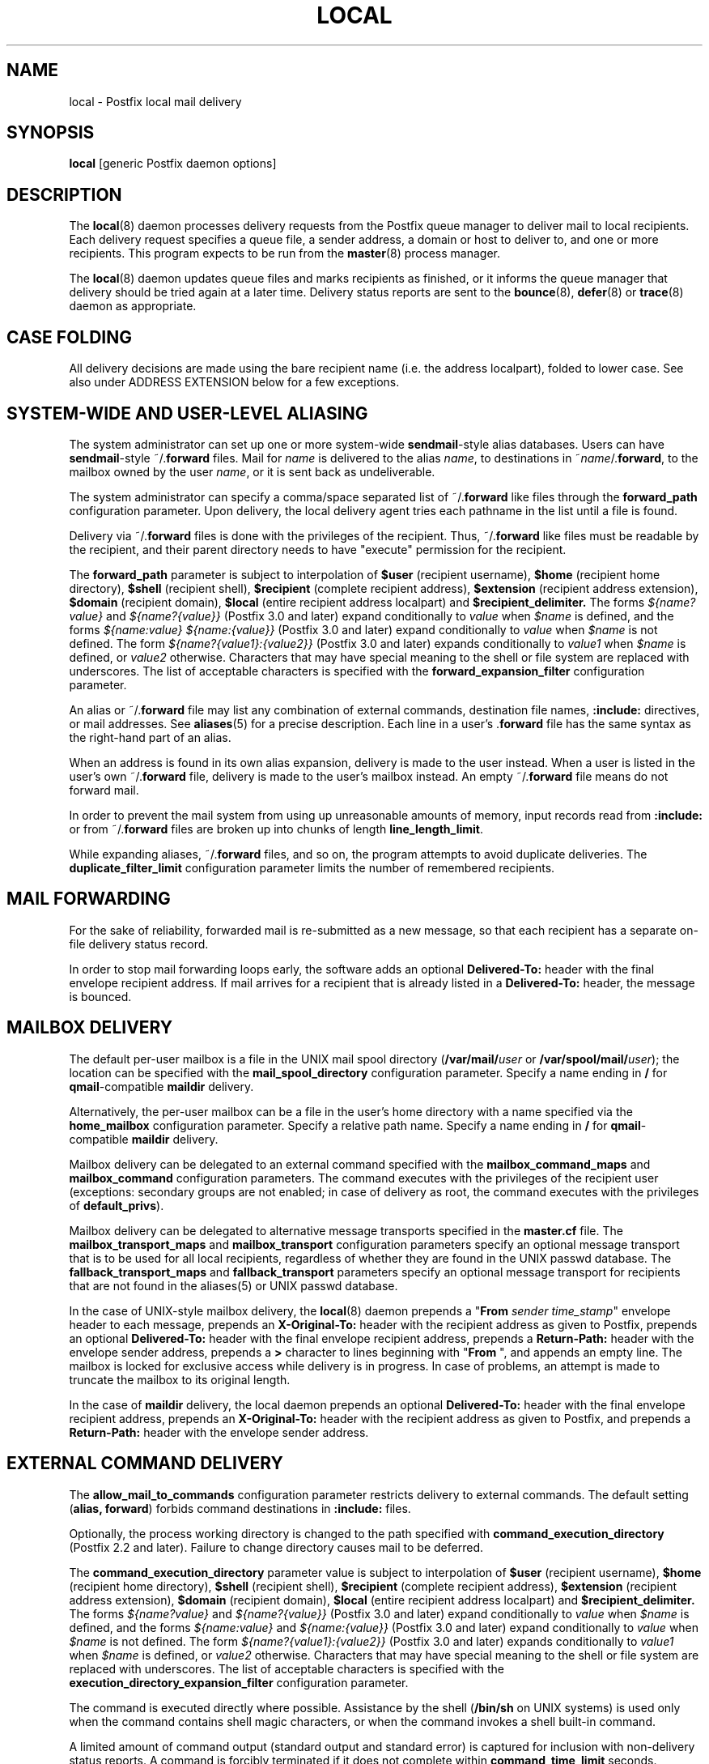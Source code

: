 .TH LOCAL 8 
.ad
.fi
.SH NAME
local
\-
Postfix local mail delivery
.SH "SYNOPSIS"
.na
.nf
\fBlocal\fR [generic Postfix daemon options]
.SH DESCRIPTION
.ad
.fi
The \fBlocal\fR(8) daemon processes delivery requests from the
Postfix queue manager to deliver mail to local recipients.
Each delivery request specifies a queue file, a sender address,
a domain or host to deliver to, and one or more recipients.
This program expects to be run from the \fBmaster\fR(8) process
manager.

The \fBlocal\fR(8) daemon updates queue files and marks recipients
as finished, or it informs the queue manager that delivery should
be tried again at a later time. Delivery status reports are sent
to the \fBbounce\fR(8), \fBdefer\fR(8) or \fBtrace\fR(8) daemon as
appropriate.
.SH "CASE FOLDING"
.na
.nf
.ad
.fi
All delivery decisions are made using the bare recipient
name (i.e. the address localpart), folded to lower case.
See also under ADDRESS EXTENSION below for a few exceptions.
.SH "SYSTEM-WIDE AND USER-LEVEL ALIASING"
.na
.nf
.ad
.fi
The system administrator can set up one or more system\-wide
\fBsendmail\fR\-style alias databases.
Users can have \fBsendmail\fR\-style ~/.\fBforward\fR files.
Mail for \fIname\fR is delivered to the alias \fIname\fR, to
destinations in ~\fIname\fR/.\fBforward\fR, to the mailbox owned
by the user \fIname\fR, or it is sent back as undeliverable.

The system administrator can specify a comma/space separated list
of ~\fR/.\fBforward\fR like files through the \fBforward_path\fR
configuration parameter. Upon delivery, the local delivery agent
tries each pathname in the list until a file is found.

Delivery via ~/.\fBforward\fR files is done with the privileges
of the recipient.
Thus, ~/.\fBforward\fR like files must be readable by the
recipient, and their parent directory needs to have "execute"
permission for the recipient.

The \fBforward_path\fR parameter is subject to interpolation of
\fB$user\fR (recipient username), \fB$home\fR (recipient home
directory), \fB$shell\fR (recipient shell), \fB$recipient\fR
(complete recipient address), \fB$extension\fR (recipient address
extension), \fB$domain\fR (recipient domain), \fB$local\fR
(entire recipient address localpart) and
\fB$recipient_delimiter.\fR The forms \fI${name?value}\fR
and \fI${name?{value}}\fR (Postfix 3.0 and later) expand
conditionally to \fIvalue\fR when \fI$name\fR is defined,
and the forms \fI${name:value}\fR \fI${name:{value}}\fR
(Postfix 3.0 and later) expand conditionally to \fIvalue\fR
when \fI$name\fR is not defined.  The form
\fI${name?{value1}:{value2}}\fR (Postfix 3.0 and later)
expands conditionally to \fIvalue1\fR when \fI$name\fR is
defined, or \fIvalue2\fR otherwise. Characters that may
have special meaning to the shell or file system are replaced
with underscores. The list of acceptable characters is
specified with the \fBforward_expansion_filter\fR configuration
parameter.

An alias or ~/.\fBforward\fR file may list any combination of external
commands, destination file names, \fB:include:\fR directives, or
mail addresses.
See \fBaliases\fR(5) for a precise description. Each line in a
user's .\fBforward\fR file has the same syntax as the right\-hand part
of an alias.

When an address is found in its own alias expansion, delivery is
made to the user instead. When a user is listed in the user's own
~/.\fBforward\fR file, delivery is made to the user's mailbox instead.
An empty ~/.\fBforward\fR file means do not forward mail.

In order to prevent the mail system from using up unreasonable
amounts of memory, input records read from \fB:include:\fR or from
~/.\fBforward\fR files are broken up into chunks of length
\fBline_length_limit\fR.

While expanding aliases, ~/.\fBforward\fR files, and so on, the
program attempts to avoid duplicate deliveries. The
\fBduplicate_filter_limit\fR configuration parameter limits the
number of remembered recipients.
.SH "MAIL FORWARDING"
.na
.nf
.ad
.fi
For the sake of reliability, forwarded mail is re\-submitted as
a new message, so that each recipient has a separate on\-file
delivery status record.

In order to stop mail forwarding loops early, the software adds an
optional
\fBDelivered\-To:\fR header with the final envelope recipient address. If
mail arrives for a recipient that is already listed in a
\fBDelivered\-To:\fR header, the message is bounced.
.SH "MAILBOX DELIVERY"
.na
.nf
.ad
.fi
The default per\-user mailbox is a file in the UNIX mail spool
directory (\fB/var/mail/\fIuser\fR or \fB/var/spool/mail/\fIuser\fR);
the location can be specified with the \fBmail_spool_directory\fR
configuration parameter. Specify a name ending in \fB/\fR for
\fBqmail\fR\-compatible \fBmaildir\fR delivery.

Alternatively, the per\-user mailbox can be a file in the user's home
directory with a name specified via the \fBhome_mailbox\fR
configuration parameter. Specify a relative path name. Specify a name
ending in \fB/\fR for \fBqmail\fR\-compatible \fBmaildir\fR delivery.

Mailbox delivery can be delegated to an external command specified
with the \fBmailbox_command_maps\fR and \fBmailbox_command\fR
configuration parameters. The command
executes with the privileges of the recipient user (exceptions:
secondary groups are not enabled; in case of delivery as root,
the command executes with the privileges of \fBdefault_privs\fR).

Mailbox delivery can be delegated to alternative message transports
specified in the \fBmaster.cf\fR file.
The \fBmailbox_transport_maps\fR and \fBmailbox_transport\fR
configuration parameters specify an optional
message transport that is to be used for all local recipients,
regardless of whether they are found in the UNIX passwd database.
The \fBfallback_transport_maps\fR and
\fBfallback_transport\fR parameters specify an optional
message transport
for recipients that are not found in the aliases(5) or UNIX
passwd database.

In the case of UNIX\-style mailbox delivery,
the \fBlocal\fR(8) daemon prepends a "\fBFrom \fIsender time_stamp\fR"
envelope header to each message, prepends an
\fBX\-Original\-To:\fR header with the recipient address as given to
Postfix, prepends an
optional \fBDelivered\-To:\fR header
with the final envelope recipient address, prepends a \fBReturn\-Path:\fR
header with the envelope sender address, prepends a \fB>\fR character
to lines beginning with "\fBFrom \fR", and appends an empty line.
The mailbox is locked for exclusive access while delivery is in
progress. In case of problems, an attempt is made to truncate the
mailbox to its original length.

In the case of \fBmaildir\fR delivery, the local daemon prepends
an optional
\fBDelivered\-To:\fR header with the final envelope recipient address,
prepends an
\fBX\-Original\-To:\fR header with the recipient address as given to
Postfix,
and prepends a \fBReturn\-Path:\fR header with the envelope sender
address.
.SH "EXTERNAL COMMAND DELIVERY"
.na
.nf
.ad
.fi
The \fBallow_mail_to_commands\fR configuration parameter restricts
delivery to external commands. The default setting (\fBalias,
forward\fR) forbids command destinations in \fB:include:\fR files.

Optionally, the process working directory is changed to the path
specified with \fBcommand_execution_directory\fR (Postfix 2.2 and
later). Failure to change directory causes mail to be deferred.

The \fBcommand_execution_directory\fR parameter value is subject
to interpolation of \fB$user\fR (recipient username),
\fB$home\fR (recipient home directory), \fB$shell\fR
(recipient shell), \fB$recipient\fR (complete recipient
address), \fB$extension\fR (recipient address extension),
\fB$domain\fR (recipient domain), \fB$local\fR (entire
recipient address localpart) and \fB$recipient_delimiter.\fR
The forms \fI${name?value}\fR and \fI${name?{value}}\fR
(Postfix 3.0 and later) expand conditionally to \fIvalue\fR
when \fI$name\fR is defined, and the forms \fI${name:value}\fR
and \fI${name:{value}}\fR (Postfix 3.0 and later) expand
conditionally to \fIvalue\fR when \fI$name\fR is not defined.
The form \fI${name?{value1}:{value2}}\fR (Postfix 3.0 and
later) expands conditionally to \fIvalue1\fR when \fI$name\fR
is defined, or \fIvalue2\fR otherwise. Characters that may
have special meaning to the shell or file system are replaced
with underscores. The list of acceptable characters
is specified with the \fBexecution_directory_expansion_filter\fR
configuration parameter.

The command is executed directly where possible. Assistance by the
shell (\fB/bin/sh\fR on UNIX systems) is used only when the command
contains shell magic characters, or when the command invokes a shell
built\-in command.

A limited amount of command output (standard output and standard
error) is captured for inclusion with non\-delivery status reports.
A command is forcibly terminated if it does not complete within
\fBcommand_time_limit\fR seconds.  Command exit status codes are
expected to follow the conventions defined in <\fBsysexits.h\fR>.
Exit status 0 means normal successful completion.

Postfix version 2.3 and later support RFC 3463\-style enhanced
status codes.  If a command terminates with a non\-zero exit
status, and the command output begins with an enhanced
status code, this status code takes precedence over the
non\-zero exit status.

A limited amount of message context is exported via environment
variables. Characters that may have special meaning to the shell
are replaced with underscores.  The list of acceptable characters
is specified with the \fBcommand_expansion_filter\fR configuration
parameter.
.IP \fBSHELL\fR
The recipient user's login shell.
.IP \fBHOME\fR
The recipient user's home directory.
.IP \fBUSER\fR
The bare recipient name.
.IP \fBEXTENSION\fR
The optional recipient address extension.
.IP \fBDOMAIN\fR
The recipient address domain part.
.IP \fBLOGNAME\fR
The bare recipient name.
.IP \fBLOCAL\fR
The entire recipient address localpart (text to the left of the
rightmost @ character).
.IP \fBORIGINAL_RECIPIENT\fR
The entire recipient address, before any address rewriting
or aliasing (Postfix 2.5 and later).
.IP \fBRECIPIENT\fR
The entire recipient address.
.IP \fBSENDER\fR
The entire sender address.
.PP
Additional remote client information is made available via
the following environment variables:
.IP \fBCLIENT_ADDRESS\fR
Remote client network address. Available as of Postfix 2.2.
.IP \fBCLIENT_HELO\fR
Remote client EHLO command parameter. Available as of Postfix 2.2.
.IP \fBCLIENT_HOSTNAME\fR
Remote client hostname. Available as of Postfix 2.2.
.IP \fBCLIENT_PROTOCOL\fR
Remote client protocol. Available as of Postfix 2.2.
.IP \fBSASL_METHOD\fR
SASL authentication method specified in the
remote client AUTH command. Available as of Postfix 2.2.
.IP \fBSASL_SENDER\fR
SASL sender address specified in the remote client MAIL
FROM command. Available as of Postfix 2.2.
.IP \fBSASL_USERNAME\fR
SASL username specified in the remote client AUTH command.
Available as of Postfix 2.2.
.PP
The \fBPATH\fR environment variable is always reset to a
system\-dependent default path, and environment variables
whose names are blessed by the \fBexport_environment\fR
configuration parameter are exported unchanged.

The current working directory is the mail queue directory.

The \fBlocal\fR(8) daemon prepends a "\fBFrom \fIsender time_stamp\fR"
envelope header to each message, prepends an
\fBX\-Original\-To:\fR header with the recipient address as given to
Postfix, prepends an
optional \fBDelivered\-To:\fR
header with the final recipient envelope address, prepends a
\fBReturn\-Path:\fR header with the sender envelope address,
and appends no empty line.
.SH "EXTERNAL FILE DELIVERY"
.na
.nf
.ad
.fi
The delivery format depends on the destination filename syntax.
The default is to use UNIX\-style mailbox format.  Specify a name
ending in \fB/\fR for \fBqmail\fR\-compatible \fBmaildir\fR delivery.

The \fBallow_mail_to_files\fR configuration parameter restricts
delivery to external files. The default setting (\fBalias,
forward\fR) forbids file destinations in \fB:include:\fR files.

In the case of UNIX\-style mailbox delivery,
the \fBlocal\fR(8) daemon prepends a "\fBFrom \fIsender time_stamp\fR"
envelope header to each message, prepends an
\fBX\-Original\-To:\fR header with the recipient address as given to
Postfix, prepends an
optional \fBDelivered\-To:\fR
header with the final recipient envelope address, prepends a \fB>\fR
character to lines beginning with "\fBFrom \fR", and appends an
empty line.
The envelope sender address is available in the \fBReturn\-Path:\fR
header.
When the destination is a regular file, it is locked for exclusive
access while delivery is in progress. In case of problems, an attempt
is made to truncate a regular file to its original length.

In the case of \fBmaildir\fR delivery, the local daemon prepends
an optional
\fBDelivered\-To:\fR header with the final envelope recipient address,
and prepends an
\fBX\-Original\-To:\fR header with the recipient address as given to
Postfix.
The envelope sender address is available in the \fBReturn\-Path:\fR
header.
.SH "ADDRESS EXTENSION"
.na
.nf
.ad
.fi
The optional \fBrecipient_delimiter\fR configuration parameter
specifies how to separate address extensions from local recipient
names.

For example, with "\fBrecipient_delimiter = +\fR", mail for
\fIname\fR+\fIfoo\fR is delivered to the alias \fIname\fR+\fIfoo\fR
or to the alias \fIname\fR, to the destinations listed in
~\fIname\fR/.\fBforward\fR+\fIfoo\fR or in ~\fIname\fR/.\fBforward\fR,
to the mailbox owned by the user \fIname\fR, or it is sent back as
undeliverable.
.SH "DELIVERY RIGHTS"
.na
.nf
.ad
.fi
Deliveries to external files and external commands are made with
the rights of the receiving user on whose behalf the delivery is made.
In the absence of a user context, the \fBlocal\fR(8) daemon uses the
owner rights of the \fB:include:\fR file or alias database.
When those files are owned by the superuser, delivery is made with
the rights specified with the \fBdefault_privs\fR configuration
parameter.
.SH "STANDARDS"
.na
.nf
RFC 822 (ARPA Internet Text Messages)
RFC 3463 (Enhanced status codes)
.SH DIAGNOSTICS
.ad
.fi
Problems and transactions are logged to \fBsyslogd\fR(8)
or \fBpostlogd\fR(8).
Corrupted message files are marked so that the queue
manager can move them to the \fBcorrupt\fR queue afterwards.

Depending on the setting of the \fBnotify_classes\fR parameter,
the postmaster is notified of bounces and of other trouble.
.SH "SECURITY"
.na
.nf
.ad
.fi
The \fBlocal\fR(8) delivery agent needs a dual personality
1) to access the private Postfix queue and IPC mechanisms,
2) to impersonate the recipient and deliver to recipient\-specified
files or commands. It is therefore security sensitive.

The \fBlocal\fR(8) delivery agent disallows regular expression
substitution of $1 etc. in \fBalias_maps\fR, because that
would open a security hole.

The \fBlocal\fR(8) delivery agent will silently ignore
requests to use the \fBproxymap\fR(8) server within
\fBalias_maps\fR. Instead it will open the table directly.
Before Postfix version 2.2, the \fBlocal\fR(8) delivery
agent will terminate with a fatal error.
.SH BUGS
.ad
.fi
For security reasons, the message delivery status of external commands
or of external files is never checkpointed to file. As a result,
the program may occasionally deliver more than once to a command or
external file. Better safe than sorry.

Mutually\-recursive aliases or ~/.\fBforward\fR files are not detected
early.  The resulting mail forwarding loop is broken by the use of the
\fBDelivered\-To:\fR message header.
.SH "CONFIGURATION PARAMETERS"
.na
.nf
.ad
.fi
Changes to \fBmain.cf\fR are picked up automatically, as \fBlocal\fR(8)
processes run for only a limited amount of time. Use the command
"\fBpostfix reload\fR" to speed up a change.

The text below provides only a parameter summary. See
\fBpostconf\fR(5) for more details including examples.
.SH "COMPATIBILITY CONTROLS"
.na
.nf
.ad
.fi
.IP "\fBbiff (yes)\fR"
Whether or not to use the local biff service.
.IP "\fBexpand_owner_alias (no)\fR"
When delivering to an alias "\fIaliasname\fR" that has an
"owner\-\fIaliasname\fR" companion alias, set the envelope sender
address to the expansion of the "owner\-\fIaliasname\fR" alias.
.IP "\fBowner_request_special (yes)\fR"
Enable special treatment for owner\-\fIlistname\fR entries in the
\fBaliases\fR(5) file, and don't split owner\-\fIlistname\fR and
\fIlistname\fR\-request address localparts when the recipient_delimiter
is set to "\-".
.IP "\fBsun_mailtool_compatibility (no)\fR"
Obsolete SUN mailtool compatibility feature.
.PP
Available in Postfix version 2.3 and later:
.IP "\fBfrozen_delivered_to (yes)\fR"
Update the \fBlocal\fR(8) delivery agent's idea of the Delivered\-To:
address (see prepend_delivered_header) only once, at the start of
a delivery attempt; do not update the Delivered\-To: address while
expanding aliases or .forward files.
.PP
Available in Postfix version 2.5.3 and later:
.IP "\fBstrict_mailbox_ownership (yes)\fR"
Defer delivery when a mailbox file is not owned by its recipient.
.IP "\fBreset_owner_alias (no)\fR"
Reset the \fBlocal\fR(8) delivery agent's idea of the owner\-alias
attribute, when delivering mail to a child alias that does not have
its own owner alias.
.PP
Available in Postfix version 3.0 and later:
.IP "\fBlocal_delivery_status_filter ($default_delivery_status_filter)\fR"
Optional filter for the \fBlocal\fR(8) delivery agent to change the
status code or explanatory text of successful or unsuccessful
deliveries.
.SH "DELIVERY METHOD CONTROLS"
.na
.nf
.ad
.fi
The precedence of \fBlocal\fR(8) delivery methods from high to low is:
aliases, .forward files, mailbox_transport_maps,
mailbox_transport, mailbox_command_maps, mailbox_command,
home_mailbox, mail_spool_directory, fallback_transport_maps,
fallback_transport, and luser_relay.
.IP "\fBalias_maps (see 'postconf -d' output)\fR"
Optional lookup tables with aliases that apply only to \fBlocal\fR(8)
recipients; this is unlike virtual_alias_maps that apply to all
recipients: \fBlocal\fR(8), virtual, and remote.
.IP "\fBforward_path (see 'postconf -d' output)\fR"
The \fBlocal\fR(8) delivery agent search list for finding a .forward
file with user\-specified delivery methods.
.IP "\fBmailbox_transport_maps (empty)\fR"
Optional lookup tables with per\-recipient message delivery
transports to use for \fBlocal\fR(8) mailbox delivery, whether or not the
recipients are found in the UNIX passwd database.
.IP "\fBmailbox_transport (empty)\fR"
Optional message delivery transport that the \fBlocal\fR(8) delivery
agent should use for mailbox delivery to all local recipients,
whether or not they are found in the UNIX passwd database.
.IP "\fBmailbox_command_maps (empty)\fR"
Optional lookup tables with per\-recipient external commands to use
for \fBlocal\fR(8) mailbox delivery.
.IP "\fBmailbox_command (empty)\fR"
Optional external command that the \fBlocal\fR(8) delivery agent should
use for mailbox delivery.
.IP "\fBhome_mailbox (empty)\fR"
Optional pathname of a mailbox file relative to a \fBlocal\fR(8) user's
home directory.
.IP "\fBmail_spool_directory (see 'postconf -d' output)\fR"
The directory where \fBlocal\fR(8) UNIX\-style mailboxes are kept.
.IP "\fBfallback_transport_maps (empty)\fR"
Optional lookup tables with per\-recipient message delivery
transports for recipients that the \fBlocal\fR(8) delivery agent could
not find in the \fBaliases\fR(5) or UNIX password database.
.IP "\fBfallback_transport (empty)\fR"
Optional message delivery transport that the \fBlocal\fR(8) delivery
agent should use for names that are not found in the \fBaliases\fR(5)
or UNIX password database.
.IP "\fBluser_relay (empty)\fR"
Optional catch\-all destination for unknown \fBlocal\fR(8) recipients.
.PP
Available in Postfix version 2.2 and later:
.IP "\fBcommand_execution_directory (empty)\fR"
The \fBlocal\fR(8) delivery agent working directory for delivery to
external commands.
.SH "MAILBOX LOCKING CONTROLS"
.na
.nf
.ad
.fi
.IP "\fBdeliver_lock_attempts (20)\fR"
The maximal number of attempts to acquire an exclusive lock on a
mailbox file or \fBbounce\fR(8) logfile.
.IP "\fBdeliver_lock_delay (1s)\fR"
The time between attempts to acquire an exclusive lock on a mailbox
file or \fBbounce\fR(8) logfile.
.IP "\fBstale_lock_time (500s)\fR"
The time after which a stale exclusive mailbox lockfile is removed.
.IP "\fBmailbox_delivery_lock (see 'postconf -d' output)\fR"
How to lock a UNIX\-style \fBlocal\fR(8) mailbox before attempting delivery.
.SH "RESOURCE AND RATE CONTROLS"
.na
.nf
.ad
.fi
.IP "\fBcommand_time_limit (1000s)\fR"
Time limit for delivery to external commands.
.IP "\fBduplicate_filter_limit (1000)\fR"
The maximal number of addresses remembered by the address
duplicate filter for \fBaliases\fR(5) or \fBvirtual\fR(5) alias expansion, or
for \fBshowq\fR(8) queue displays.
.IP "\fBmailbox_size_limit (51200000)\fR"
The maximal size of any \fBlocal\fR(8) individual mailbox or maildir
file, or zero (no limit).
.PP
Implemented in the qmgr(8) daemon:
.IP "\fBlocal_destination_concurrency_limit (2)\fR"
The maximal number of parallel deliveries via the local mail
delivery transport to the same recipient (when
"local_destination_recipient_limit = 1") or the maximal number of
parallel deliveries to the same local domain (when
"local_destination_recipient_limit > 1").
.IP "\fBlocal_destination_recipient_limit (1)\fR"
The maximal number of recipients per message delivery via the
local mail delivery transport.
.SH "SECURITY CONTROLS"
.na
.nf
.ad
.fi
.IP "\fBallow_mail_to_commands (alias, forward)\fR"
Restrict \fBlocal\fR(8) mail delivery to external commands.
.IP "\fBallow_mail_to_files (alias, forward)\fR"
Restrict \fBlocal\fR(8) mail delivery to external files.
.IP "\fBcommand_expansion_filter (see 'postconf -d' output)\fR"
Restrict the characters that the \fBlocal\fR(8) delivery agent allows in
$name expansions of $mailbox_command and $command_execution_directory.
.IP "\fBdefault_privs (nobody)\fR"
The default rights used by the \fBlocal\fR(8) delivery agent for delivery
to an external file or command.
.IP "\fBforward_expansion_filter (see 'postconf -d' output)\fR"
Restrict the characters that the \fBlocal\fR(8) delivery agent allows in
$name expansions of $forward_path.
.PP
Available in Postfix version 2.2 and later:
.IP "\fBexecution_directory_expansion_filter (see 'postconf -d' output)\fR"
Restrict the characters that the \fBlocal\fR(8) delivery agent allows
in $name expansions of $command_execution_directory.
.PP
Available in Postfix version 2.5.3 and later:
.IP "\fBstrict_mailbox_ownership (yes)\fR"
Defer delivery when a mailbox file is not owned by its recipient.
.SH "MISCELLANEOUS CONTROLS"
.na
.nf
.ad
.fi
.IP "\fBconfig_directory (see 'postconf -d' output)\fR"
The default location of the Postfix main.cf and master.cf
configuration files.
.IP "\fBdaemon_timeout (18000s)\fR"
How much time a Postfix daemon process may take to handle a
request before it is terminated by a built\-in watchdog timer.
.IP "\fBdelay_logging_resolution_limit (2)\fR"
The maximal number of digits after the decimal point when logging
sub\-second delay values.
.IP "\fBexport_environment (see 'postconf -d' output)\fR"
The list of environment variables that a Postfix process will export
to non\-Postfix processes.
.IP "\fBipc_timeout (3600s)\fR"
The time limit for sending or receiving information over an internal
communication channel.
.IP "\fBlocal_command_shell (empty)\fR"
Optional shell program for \fBlocal\fR(8) delivery to non\-Postfix commands.
.IP "\fBmax_idle (100s)\fR"
The maximum amount of time that an idle Postfix daemon process waits
for an incoming connection before terminating voluntarily.
.IP "\fBmax_use (100)\fR"
The maximal number of incoming connections that a Postfix daemon
process will service before terminating voluntarily.
.IP "\fBprepend_delivered_header (command, file, forward)\fR"
The message delivery contexts where the Postfix \fBlocal\fR(8) delivery
agent prepends a Delivered\-To:  message header with the address
that the mail was delivered to.
.IP "\fBprocess_id (read\-only)\fR"
The process ID of a Postfix command or daemon process.
.IP "\fBprocess_name (read\-only)\fR"
The process name of a Postfix command or daemon process.
.IP "\fBpropagate_unmatched_extensions (canonical, virtual)\fR"
What address lookup tables copy an address extension from the lookup
key to the lookup result.
.IP "\fBqueue_directory (see 'postconf -d' output)\fR"
The location of the Postfix top\-level queue directory.
.IP "\fBrecipient_delimiter (empty)\fR"
The set of characters that can separate an email address
localpart, user name, or a .forward file name from its extension.
.IP "\fBrequire_home_directory (no)\fR"
Require that a \fBlocal\fR(8) recipient's home directory exists
before mail delivery is attempted.
.IP "\fBsyslog_facility (mail)\fR"
The syslog facility of Postfix logging.
.IP "\fBsyslog_name (see 'postconf -d' output)\fR"
A prefix that is prepended to the process name in syslog
records, so that, for example, "smtpd" becomes "prefix/smtpd".
.PP
Available in Postfix version 3.3 and later:
.IP "\fBenable_original_recipient (yes)\fR"
Enable support for the original recipient address after an
address is rewritten to a different address (for example with
aliasing or with canonical mapping).
.IP "\fBservice_name (read\-only)\fR"
The master.cf service name of a Postfix daemon process.
.PP
Available in Postfix 3.5 and later:
.IP "\fBinfo_log_address_format (external)\fR"
The email address form that will be used in non\-debug logging
(info, warning, etc.).
.SH "FILES"
.na
.nf
The following are examples; details differ between systems.
$HOME/.forward, per\-user aliasing
/etc/aliases, system\-wide alias database
/var/spool/mail, system mailboxes
.SH "SEE ALSO"
.na
.nf
qmgr(8), queue manager
bounce(8), delivery status reports
newaliases(1), create/update alias database
postalias(1), create/update alias database
aliases(5), format of alias database
postconf(5), configuration parameters
master(5), generic daemon options
postlogd(8), Postfix logging
syslogd(8), system logging
.SH "LICENSE"
.na
.nf
.ad
.fi
The Secure Mailer license must be distributed with this software.
.SH HISTORY
.ad
.fi
.ad
.fi
The \fBDelivered\-To:\fR message header appears in the \fBqmail\fR
system by Daniel Bernstein.

The \fImaildir\fR structure appears in the \fBqmail\fR system
by Daniel Bernstein.
.SH "AUTHOR(S)"
.na
.nf
Wietse Venema
IBM T.J. Watson Research
P.O. Box 704
Yorktown Heights, NY 10598, USA

Wietse Venema
Google, Inc.
111 8th Avenue
New York, NY 10011, USA

